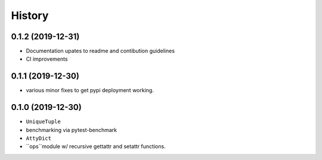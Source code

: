 =======
History
=======

0.1.2 (2019-12-31)
------------------

* Documentation upates to readme and contibution guidelines
* CI improvements


0.1.1 (2019-12-30)
------------------

* various minor fixes to get pypi deployment working.


0.1.0 (2019-12-30)
------------------

* ``UniqueTuple``
* benchmarking via pytest-benchmark
* ``AttyDict``
* ``ops``module w/ recursive gettattr and setattr functions.
